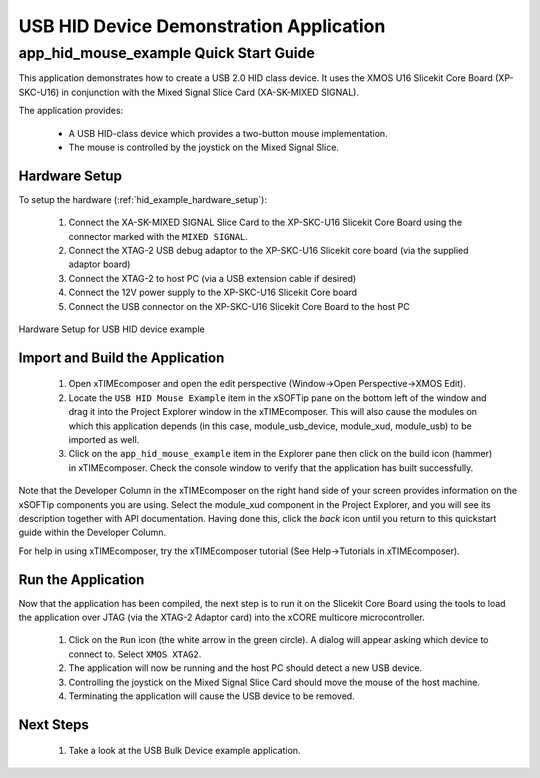USB HID Device Demonstration Application
========================================

app_hid_mouse_example Quick Start Guide
---------------------------------------

This application demonstrates how to create a USB 2.0 HID class device. It 
uses the XMOS U16 Slicekit Core Board (XP-SKC-U16) in conjunction with the Mixed
Signal Slice Card (XA-SK-MIXED SIGNAL).

The application provides:

    * A USB HID-class device which provides a two-button mouse implementation.
    * The mouse is controlled by the joystick on the Mixed Signal Slice.

Hardware Setup
++++++++++++++

To setup the hardware (:ref:`hid_example_hardware_setup`):

    #. Connect the XA-SK-MIXED SIGNAL Slice Card to the XP-SKC-U16 Slicekit Core Board using the connector
       marked with the ``MIXED SIGNAL``. 
    #. Connect the XTAG-2 USB debug adaptor to the XP-SKC-U16 Slicekit core board (via the supplied adaptor board)
    #. Connect the XTAG-2 to host PC (via a USB extension cable if desired)
    #. Connect the 12V power supply to the XP-SKC-U16 Slicekit Core board
    #. Connect the USB connector on the XP-SKC-U16 Slicekit Core Board to the host PC

.. _hid_example_hardware_setup:

.. figure:: images/hw_setup.*
   :width: 120mm
   :align: center

   Hardware Setup for USB HID device example

Import and Build the Application
++++++++++++++++++++++++++++++++

   #. Open xTIMEcomposer and open the edit perspective (Window->Open Perspective->XMOS Edit).
   #. Locate the ``USB HID Mouse Example`` item in the xSOFTip pane on the bottom left
      of the window and drag it into the Project Explorer window in the xTIMEcomposer.
      This will also cause the modules on which this application depends (in this case,
      module_usb_device, module_xud, module_usb) to be imported as well. 
   #. Click on the ``app_hid_mouse_example`` item in the Explorer pane then click on the
      build icon (hammer) in xTIMEcomposer. Check the console window to verify that the
      application has built successfully.

Note that the Developer Column in the xTIMEcomposer on the right hand side of your screen
provides information on the xSOFTip components you are using. Select the module_xud
component in the Project Explorer, and you will see its description together with API
documentation. Having done this, click the `back` icon until you return to this
quickstart guide within the Developer Column.

For help in using xTIMEcomposer, try the xTIMEcomposer tutorial (See Help->Tutorials in xTIMEcomposer).

Run the Application
+++++++++++++++++++

Now that the application has been compiled, the next step is to run it on the Slicekit Core
Board using the tools to load the application over JTAG (via the XTAG-2 Adaptor card)
into the xCORE multicore microcontroller.

   #. Click on the ``Run`` icon (the white arrow in the green circle). A dialog will appear
      asking which device to connect to. Select ``XMOS XTAG2``.
   #. The application will now be running and the host PC should detect a new USB device.
   #. Controlling the joystick on the Mixed Signal Slice Card should move the mouse of the
      host machine.
   #. Terminating the application will cause the USB device to be removed.

Next Steps
++++++++++

   #. Take a look at the USB Bulk Device example application.

